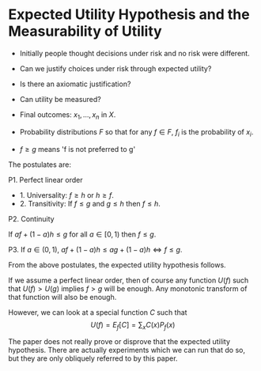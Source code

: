 * Expected Utility Hypothesis and the Measurability of Utility

- Initially people thought decisions under risk and no risk were different.
- Can we justify choices under risk through expected utility?
- Is there an axiomatic justification?
- Can utility be measured?

- Final outcomes: $x_1, \ldots, x_n$  in $X$.
- Probability distributions $F$ so that for any $f \in F$, $f_i$ is the probability of $x_i$.
- $f \geq g$ means 'f is not preferred to g'

The postulates are:

P1. Perfect linear order

- 1. Universality: $f \geq h$ or $h \geq f$.
- 2. Transitivity: If $f \leq g$ and $g \leq h$ then $f \leq h$.

P2. Continuity

If $af + (1 - a)h \leq g$ for all $a \in [0,1)$ then $f \leq g$.

P3. If $a \in (0,1)$, $af + (1 - a)h \leq ag + (1 - a)h \Leftrightarrow f \leq g$.

From the above postulates, the expected utility hypothesis follows.

If we assume a perfect linear order, then of course any function
$U(f)$ such that $U(f) > U(g)$ implies $f > g$ will be enough.
Any monotonic transform of that function will also be enough. 

However, we can look at a special function $C$ such that
\[
U(f) = E_f[C] = \sum_x C(x) P_f(x)
\]

The paper does not really prove or disprove that the expected utility
hypothesis. There are actually experiments which we can run that do
so, but they are only obliquely referred to by this paper.


